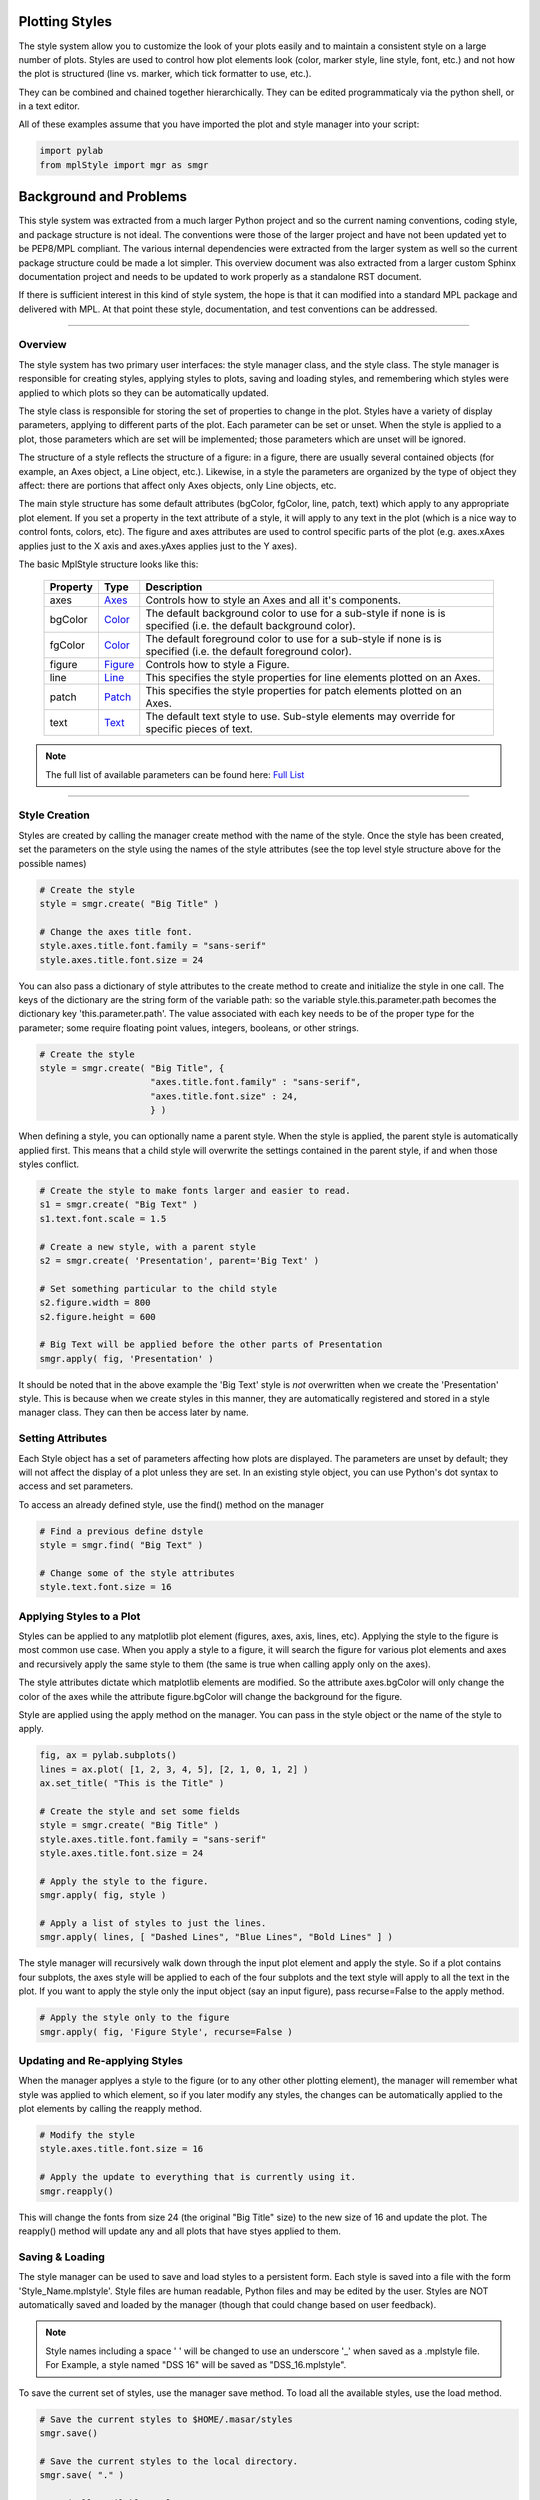 .. _plot2d_styles:

Plotting Styles
===============

The style system allow you to customize the look of your plots easily
and to maintain a consistent style on a large number of plots.  Styles
are used to control how plot elements look (color, marker style, line
style, font, etc.) and not how the plot is structured (line
vs. marker, which tick formatter to use, etc.).

They can be combined and chained together hierarchically.  They can be
edited programmaticaly via the python shell, or in a text editor.

All of these examples assume that you have imported the plot and style
manager into your script:

.. code-block:: python

   import pylab
   from mplStyle import mgr as smgr


Background and Problems
=======================

This style system was extracted from a much larger Python project and
so the current naming conventions, coding style, and package structure
is not ideal.  The conventions were those of the larger project and
have not been updated yet to be PEP8/MPL compliant.  The various
internal dependencies were extracted from the larger system as well so
the current package structure could be made a lot simpler.  This
overview document was also extracted from a larger custom Sphinx
documentation project and needs to be updated to work properly as a
standalone RST document.

If there is sufficient interest in this kind of style system, the hope
is that it can modified into a standard MPL package and delivered with
MPL.  At that point these style, documentation, and test conventions
can be addressed.

------------------------------------------------------------------------

.. _plot2d_styles_overview:

Overview
--------

The style system has two primary user interfaces: the style manager class,
and the style class.  The style manager is responsible for creating styles,
applying styles to plots, saving and loading styles, and remembering
which styles were applied to which plots so they can be automatically
updated.

The style class is responsible for storing the set of properties to
change in the plot.  Styles have a variety of display parameters,
applying to different parts of the plot.  Each parameter can be set or
unset.  When the style is applied to a plot, those parameters which
are set will be implemented; those parameters which are unset will be
ignored.

The structure of a style reflects the structure of a figure: in a figure,
there are usually  several contained objects (for example, an Axes object, 
a Line object, etc.).  Likewise, in a style the parameters are organized by
the type of object they affect: there are portions that affect only Axes
objects, only Line objects, etc.

The main style structure has some default attributes (bgColor,
fgColor, line, patch, text) which apply to any appropriate plot
element.  If you set a property in the text attribute of a style, it
will apply to any text in the plot (which is a nice way to control
fonts, colors, etc).  The figure and axes attributes are used to
control specific parts of the plot (e.g. axes.xAxes applies just to
the X axis and axes.yAxes applies just to the Y axes).

The basic MplStyle structure looks like this:

      +--------------+-----------------------------+-------------------------------------+
      | **Property** | **Type**                    | **Description**                     |
      +==============+=============================+=====================================+
      | axes         | `Axes <doc/axes.rst>`__     | Controls how to style an Axes and   |
      |              |                             | all it's components.                |
      +--------------+-----------------------------+-------------------------------------+
      | bgColor      | `Color <doc/color.rst>`__   | The default background color to use |
      |              |                             | for a sub-style if none is          |
      |              |                             | is specified (i.e. the default      |
      |              |                             | background color).                  |
      +--------------+-----------------------------+-------------------------------------+
      | fgColor      | `Color <doc/color.rst>`__   | The default foreground color to use |
      |              |                             | for a sub-style if none is          |
      |              |                             | is specified (i.e. the default      |
      |              |                             | foreground color).                  |
      +--------------+-----------------------------+-------------------------------------+
      | figure       | `Figure <doc/figure.rst>`__ | Controls how to style a Figure.     |
      +--------------+-----------------------------+-------------------------------------+
      | line         | `Line <doc/line.rst>`__     | This specifies the style properties |
      |              |                             | for line elements plotted on an     |
      |              |                             | Axes.                               |
      +--------------+-----------------------------+-------------------------------------+
      | patch        | `Patch <doc/patch.rst>`__   | This specifies the style properties |
      |              |                             | for patch elements plotted on an    |
      |              |                             | Axes.                               |
      +--------------+-----------------------------+-------------------------------------+
      | text         | `Text <doc/text.rst>`__     | The default text style to use.      |
      |              |                             | Sub-style elements may override for |
      |              |                             | specific pieces of text.            |
      +--------------+-----------------------------+-------------------------------------+

.. note::

   The full list of available parameters can be found here:
   `Full List <doc/style_all.rst>`__ 

------------------------------------------------------------------------

.. _plot2d_styles_create:

Style Creation
--------------

Styles are created by calling the manager create method with the name
of the style.  Once the style has been created, set the parameters on
the style using the names of the style attributes (see the top level
style structure above for the possible names)

.. code-block:: python

   # Create the style
   style = smgr.create( "Big Title" )

   # Change the axes title font.
   style.axes.title.font.family = "sans-serif"
   style.axes.title.font.size = 24

You can also pass a dictionary of style attributes to the create
method to create and initialize the style in one call.  The keys of
the dictionary are the string form of the variable path: so the
variable style.this.parameter.path becomes the dictionary key
'this.parameter.path'.  The value associated with each key needs to be
of the proper type for the parameter; some require floating point
values, integers, booleans, or other strings.

.. code-block:: python

   # Create the style
   style = smgr.create( "Big Title", {
                        "axes.title.font.family" : "sans-serif",
                        "axes.title.font.size" : 24,
                        } )


When defining a style, you can optionally name a parent style.  When the 
style is applied, the parent style is automatically applied first.  This
means that a child style will overwrite the settings contained in the
parent style, if and when those styles conflict.

.. code-block:: python

   # Create the style to make fonts larger and easier to read.
   s1 = smgr.create( "Big Text" )
   s1.text.font.scale = 1.5

   # Create a new style, with a parent style   
   s2 = smgr.create( 'Presentation', parent='Big Text' )

   # Set something particular to the child style
   s2.figure.width = 800
   s2.figure.height = 600

   # Big Text will be applied before the other parts of Presentation
   smgr.apply( fig, 'Presentation' )

It should be noted that in the above example the 'Big Text' style is
*not* overwritten when we create the 'Presentation' style.  This is
because when we create styles in this manner, they are automatically
registered and stored in a style manager class.  They can then be
access later by name.


Setting Attributes
------------------

Each Style object has a set of parameters affecting how plots are
displayed.  The parameters are unset by default; they will not affect
the display of a plot unless they are set.  In an existing style
object, you can use Python's dot syntax to access and set parameters.

To access an already defined style, use the find() method on the manager

.. code-block:: python

   # Find a previous define dstyle
   style = smgr.find( "Big Text" )

   # Change some of the style attributes
   style.text.font.size = 16


Applying Styles to a Plot
-------------------------

Styles can be applied to any matplotlib plot element (figures, axes,
axis, lines, etc).  Applying the style to the figure is most common
use case.  When you apply a style to a figure, it will search the
figure for various plot elements and axes and recursively apply the
same style to them (the same is true when calling apply only on the
axes).

The style attributes dictate which matplotlib elements are modified.
So the attribute axes.bgColor will only change the color of the axes
while the attribute figure.bgColor will change the background for the
figure.

Style are applied using the apply method on the manager.  You can pass
in the style object or the name of the style to apply.

.. code-block:: python

   fig, ax = pylab.subplots()
   lines = ax.plot( [1, 2, 3, 4, 5], [2, 1, 0, 1, 2] )
   ax.set_title( "This is the Title" )
   
   # Create the style and set some fields
   style = smgr.create( "Big Title" )
   style.axes.title.font.family = "sans-serif"
   style.axes.title.font.size = 24

   # Apply the style to the figure.
   smgr.apply( fig, style )

   # Apply a list of styles to just the lines.
   smgr.apply( lines, [ "Dashed Lines", "Blue Lines", "Bold Lines" ] )

The style manager will recursively walk down through the input plot
element and apply the style.  So if a plot contains four subplots, the
axes style will be applied to each of the four subplots and the text
style will apply to all the text in the plot.  If you want to apply
the style only the input object (say an input figure), pass
recurse=False to the apply method.

.. code-block:: python

   # Apply the style only to the figure
   smgr.apply( fig, 'Figure Style', recurse=False )


Updating and Re-applying Styles
-------------------------------

When the manager applyes a style to the figure (or to any other other
plotting element), the manager will remember what style was applied to
which element, so if you later modify any styles, the changes can be
automatically applied to the plot elements by calling the reapply
method.

.. code-block:: python

   # Modify the style
   style.axes.title.font.size = 16

   # Apply the update to everything that is currently using it.
   smgr.reapply()

This will change the fonts from size 24 (the original "Big Title"
size) to the new size of 16 and update the plot.  The reapply() method
will update any and all plots that have styes applied to them.


Saving & Loading
----------------

The style manager can be used to save and load styles to a persistent
form.  Each style is saved into a file with the form
'Style_Name.mplstyle'.  Style files are human readable, Python files
and may be edited by the user.  Styles are NOT automatically saved and
loaded by the manager (though that could change based on user
feedback).

.. note::

   Style names including a space ' ' will be changed to use an
   underscore '_' when saved as a .mplstyle file.  For Example, 
   a style named "DSS 16" will be saved as "DSS_16.mplstyle".

To save the current set of styles, use the manager save method.  To
load all the available styles, use the load method.

.. code-block:: python

   # Save the current styles to $HOME/.masar/styles
   smgr.save()

   # Save the current styles to the local directory.
   smgr.save( "." )

   # Load all available styles.
   smgr.load()

When loading styles, the manager will use a search path that looks for
styles in the following order (high priority to low priority):

#. The current directory.
#. The user's home directory: $HOME/.matplotlib/styles/

Styles that are defined in more than one of these locations will use
the first definition.  This way, each user can override and customize
certain Monte styles to their liking; they can also use different
directories to try out different style options in parallel.  You can
change the list of directories to look in by modifying your STYLEPATH
environment variable.

You can also manipulate the loading and saving of styles in your
Python script directly.  The "path" variable on the style manager is a
simple Python list of directory names.  By changing the path, you can
change what styles are loaded:

.. code-block:: python

   # Add a search path and load the styles.
   smgr.path.append( "/proj/scripts/styles" )
   smgr.load()


Tagging Plot Elements
---------------------

.. _plot2d_styles_tags:

Tagging or style tags are way to filter which plot elements (figure,
axes, lines, etc) a style is applied to by setting a tag (string name)
to a plot element.  The script that creates the plot tags each element
with a name.  When a style is applied to an element, the tag input can
be specified to limit which elements get changed.

Let's say you have a plot that shows two lines for each DSN complex
(Goldstone, Canberra, and Madrid).  The plotting script has access to
those lines and knows which complex they are a part of but the lines
are hard to get to after the plotting script is finished.  If the
plotting script tags the lines with the complex name like this:

.. code-block:: python

   def createPlot():
      fig, ax = pylab.subplots()
      # create data to plot, layout plot, etc.

      l = ax.plot( gldX, gldY )
      smgr.tag( l, "Goldstone" )

      l = ax.plot( madX, madY )
      smgr.tag( l, "Madrid" )

      l = ax.plot( canX, canY )
      smgr.tag( l, "Canberra" )

      return fig

The calling script can use those tags to apply styles to the
individual lines without having direct access to them.  Both the
apply() and set() functions can use the tag keyword to filter which
elements are used.

.. code-block:: python

   fig = createPlot()

   # Apply the 'Goldstone Style' to elements tagged Goldstone
   smgr.apply( fig, "Goldstone Style", tag="Goldstone" )

   # Change every line tagged Canberra to be blue.
   smgr.set( fig, { 'line.color' : 'blue' }, tag="Canberra" )

Tags are a powerful tool that allows you to write complicated plotting
scripts and then control individual elements in those plots using
styles from outside the plotting script.


.. _plot2d_styles_unmanaged:

Setting Attributes and Unmanaged Styles
---------------------------------------

The style system can also be used to quickly set plot attributes
without creating a style by calling the manager set() method.  This
method can accept either a single style attribute or a dictionary of
style attributes and can use the tag system to filter which plot
elements are set.

.. code-block:: python

   # Change the background color to black.
   smgr.set( fig, "bgColor", "black" )

   # Change the multiple attributes.
   smgr.set( fig, { "bgColor" : "black",
                    "fgColor" : "white",
                    "text.font.scale" : 1.25 } )

   # Change lines tagged 'DSS 14' to gold.
   smgr.set( fig, "line.color", "gold", tag="DSS 14" )

An "unmanaged" style can be created using the style constructor and
applied directly to a plot.  The style manager will have no knowlege
of this style and so reapply will not work, and the style will not be
saved.

.. code-block:: python

   import mpy.plot.style as S

   # Unmanaged style - won't be saved.
   style = S.MplStyle( 'dummy' )

   # Must use style.apply(), smgr.apply() won't work.
   style.apply( fig )


------------------------------------------------------------------------

.. _plot2d_styles_example:

An Example
----------

Following is a more complete example on how to make the plot at the top of
this page:

.. code-block:: python

   # import some modules
   import pylab
   from mplStyle import mgr as smgr

   # create the plot
   fig, ax = pylab.subplots()

   xdata = [ 1, 1.5,  2, 2.5,  3, 3.5,  4, 4.5,  4.75, 5 ]
   ydata = [ 1, 1.75, 2, 2.75, 3, 2.75, 2, 2.25, 2.75, 3 ]
   line = ax.plot( xdata, ydata )

   rect = mpylab.Rectangle( (2.8, 1.0), 0.4, 1.2 )
   ax.add_patch( rect )

   figTitle = fig.suptitle( "Figure Title" )
   axTitle = ax.set_title( "Axes Title" )
   xLabel = ax.set_xlabel( "X-Axis Label" )
   yLabel = ax.set_ylabel( "Y-Axis Label" )

   figText = fig.text( 0.02, 0.02, "FigureText" )
   txt = ax.text( 4.2, 1.1, "Text" )

   # Create the style
   style = smgr.create( "My Style" )
   style.bgColor = 'white'
   style.fgColor = 'black'
   # Figure
   style.figure.width = 10
   style.figure.height = 10
   # Axes
   style.axes.axisBelow = True
   style.axes.leftEdge.color = 'magenta'
   style.axes.leftEdge.width = 5
   style.axes.leftEdge.style = '--'
   style.axes.bottomEdge.color = 'magenta'
   style.axes.bottomEdge.width = 5
   style.axes.bottomEdge.style = 'dashed'
   style.axes.topEdge.visible = False
   style.axes.rightEdge.visible = False
   style.axes.title.font.scale = 2.0
   style.axes.title.font.family = 'sans-serif'
   # X-Axis
   style.axes.xAxis.autoscale = True
   style.axes.xAxis.dataMargin = 0.1
   style.axes.xAxis.label.font.scale = 1.2
   style.axes.xAxis.majorTicks.labels.font.scale = 0.75
   style.axes.xAxis.majorTicks.marks.visible = True
   style.axes.xAxis.majorTicks.grid.visible = True
   style.axes.xAxis.majorTicks.grid.color = '#B0B0B0'
   style.axes.xAxis.majorTicks.grid.width = 1.5
   style.axes.xAxis.majorTicks.grid.style = ':'
   style.axes.xAxis.majorTicks.length = 15.0
   style.axes.xAxis.majorTicks.width = 1.5
   style.axes.xAxis.minorTicks.marks.visible = True
   style.axes.xAxis.minorTicks.grid.visible = True
   style.axes.xAxis.minorTicks.grid.color = '#B0B0B0'
   style.axes.xAxis.minorTicks.grid.width = 0.5
   style.axes.xAxis.minorTicks.grid.style = ':'
   style.axes.xAxis.minorTicks.length = 5.0
   style.axes.xAxis.minorTicks.width = 0.5
   # Y-Axis
   style.axes.yAxis = style.axes.xAxis.copy()
   # Lines
   style.line.color = "blue"
   style.line.style = 'dash-dot'
   style.line.width = 1.5
   style.line.marker.color = 'red'
   style.line.marker.edgeColor = 'green'
   style.line.marker.edgeWidth = 3
   style.line.marker.size = 20
   style.line.marker.style = 'circle'
   style.line.marker.fill = 'bottom'
   # Patches
   style.patch.color = 'gold'
   style.patch.filled = True
   style.patch.edgeColor = 'purple'
   style.patch.edgeWidth = 5
   # Text
   style.text.lineSpacing = 1.0
   style.text.font.size = 12
   style.text.font.family = 'monospace'

   # apply the style
   smgr.apply( fig, style )
